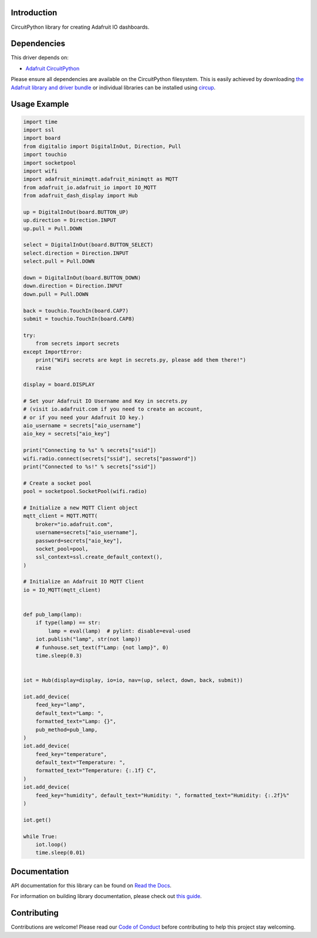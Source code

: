 Introduction
============


.. image:: https://readthedocs.org/projects/adafruit-circuitpython-dash_display/badge/?version=latest
    :target: https://docs.circuitpython.org/projects/dash_display/en/latest/
    :alt: Documentation Status


.. image:: https://raw.githubusercontent.com/adafruit/Adafruit_CircuitPython_Bundle/main/badges/adafruit_discord.svg
    :target: https://adafru.it/discord
    :alt: Discord


.. image:: https://github.com/adafruit/Adafruit_CircuitPython_Dash_Display/workflows/Build%20CI/badge.svg
    :target: https://github.com/adafruit/Adafruit_CircuitPython_Dash_Display/actions
    :alt: Build Status


.. image:: https://img.shields.io/badge/code%20style-black-000000.svg
    :target: https://github.com/psf/black
    :alt: Code Style: Black

CircuitPython library for creating Adafruit IO dashboards.


Dependencies
=============
This driver depends on:

* `Adafruit CircuitPython <https://github.com/adafruit/circuitpython>`_

Please ensure all dependencies are available on the CircuitPython filesystem.
This is easily achieved by downloading
`the Adafruit library and driver bundle <https://circuitpython.org/libraries>`_
or individual libraries can be installed using
`circup <https://github.com/adafruit/circup>`_.


Usage Example
=============

.. code :: python3

    import time
    import ssl
    import board
    from digitalio import DigitalInOut, Direction, Pull
    import touchio
    import socketpool
    import wifi
    import adafruit_minimqtt.adafruit_minimqtt as MQTT
    from adafruit_io.adafruit_io import IO_MQTT
    from adafruit_dash_display import Hub

    up = DigitalInOut(board.BUTTON_UP)
    up.direction = Direction.INPUT
    up.pull = Pull.DOWN

    select = DigitalInOut(board.BUTTON_SELECT)
    select.direction = Direction.INPUT
    select.pull = Pull.DOWN

    down = DigitalInOut(board.BUTTON_DOWN)
    down.direction = Direction.INPUT
    down.pull = Pull.DOWN

    back = touchio.TouchIn(board.CAP7)
    submit = touchio.TouchIn(board.CAP8)

    try:
        from secrets import secrets
    except ImportError:
        print("WiFi secrets are kept in secrets.py, please add them there!")
        raise

    display = board.DISPLAY

    # Set your Adafruit IO Username and Key in secrets.py
    # (visit io.adafruit.com if you need to create an account,
    # or if you need your Adafruit IO key.)
    aio_username = secrets["aio_username"]
    aio_key = secrets["aio_key"]

    print("Connecting to %s" % secrets["ssid"])
    wifi.radio.connect(secrets["ssid"], secrets["password"])
    print("Connected to %s!" % secrets["ssid"])

    # Create a socket pool
    pool = socketpool.SocketPool(wifi.radio)

    # Initialize a new MQTT Client object
    mqtt_client = MQTT.MQTT(
        broker="io.adafruit.com",
        username=secrets["aio_username"],
        password=secrets["aio_key"],
        socket_pool=pool,
        ssl_context=ssl.create_default_context(),
    )

    # Initialize an Adafruit IO MQTT Client
    io = IO_MQTT(mqtt_client)


    def pub_lamp(lamp):
        if type(lamp) == str:
            lamp = eval(lamp)  # pylint: disable=eval-used
        iot.publish("lamp", str(not lamp))
        # funhouse.set_text(f"Lamp: {not lamp}", 0)
        time.sleep(0.3)


    iot = Hub(display=display, io=io, nav=(up, select, down, back, submit))

    iot.add_device(
        feed_key="lamp",
        default_text="Lamp: ",
        formatted_text="Lamp: {}",
        pub_method=pub_lamp,
    )
    iot.add_device(
        feed_key="temperature",
        default_text="Temperature: ",
        formatted_text="Temperature: {:.1f} C",
    )
    iot.add_device(
        feed_key="humidity", default_text="Humidity: ", formatted_text="Humidity: {:.2f}%"
    )

    iot.get()

    while True:
        iot.loop()
        time.sleep(0.01)

Documentation
=============

API documentation for this library can be found on `Read the Docs <https://docs.circuitpython.org/projects/dash_display/en/latest/>`_.

For information on building library documentation, please check out `this guide <https://learn.adafruit.com/creating-and-sharing-a-circuitpython-library/sharing-our-docs-on-readthedocs#sphinx-5-1>`_.

Contributing
============

Contributions are welcome! Please read our `Code of Conduct
<https://github.com/adafruit/Adafruit_CircuitPython_Dash_Display/blob/HEAD/CODE_OF_CONDUCT.md>`_
before contributing to help this project stay welcoming.
